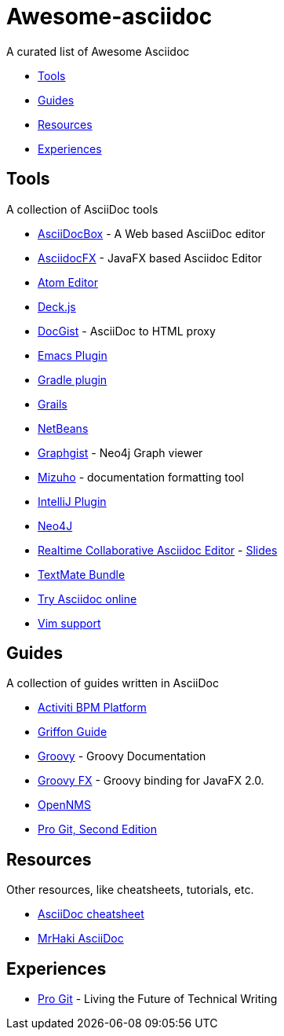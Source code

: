 = Awesome-asciidoc

A curated list of Awesome Asciidoc

* <<tools,Tools>>
* <<guides,Guides>>
* <<resources,Resources>>
* <<experiences,Experiences>>

== Tools

A collection of AsciiDoc tools

* http://espadrine.github.io/AsciiDocBox/[AsciiDocBox] - A Web based AsciiDoc editor
* https://github.com/rahmanusta/AsciidocFX[AsciidocFX] - JavaFX based Asciidoc Editor
* https://github.com/asciidoctor/atom-asciidoc-preview[Atom Editor]
* http://houqp.github.io/asciidoc-deckjs/[Deck.js]
* http://gist.asciidoctor.org/[DocGist] - AsciiDoc to HTML proxy
* http://www.emacswiki.org/AsciiDoc[Emacs Plugin]
* https://github.com/asciidoctor/asciidoctor-gradle-plugin[Gradle plugin]
* https://github.com/kenliu/grails-asciidoc[Grails]
* https://github.com/GeertjanWielenga/AsciidoctorJ4NB[NetBeans]
* http://gist.neo4j.org/[Graphgist] - Neo4j Graph viewer
* https://github.com/FooBarWidget/mizuho[Mizuho] - documentation formatting tool
* https://plugins.jetbrains.com/plugin/7391[IntelliJ Plugin]
* https://github.com/neo4j-contrib/asciidoc-slides[Neo4J]
* http://wildfly-mgreau.rhcloud.com/ad-editor/[Realtime Collaborative Asciidoc Editor] - http://mgreau.com/slides/websocket-asciidoctor/DevNation2014/slides.html[Slides]
* https://github.com/zuckschwerdt/asciidoc.tmbundle[TextMate Bundle]
* http://www.compileonline.com/try_asciidoc_online.php[Try Asciidoc online]
* http://www.methods.co.nz/asciidoc/chunked/ape.html[Vim support]

== Guides

A collection of guides written in AsciiDoc

* https://github.com/Activiti/Activiti/tree/master/userguide/src/en[Activiti BPM Platform]
* https://github.com/griffon/griffon/tree/master/docs/griffon-guide/src/asciidoc[Griffon Guide]
* https://github.com/groovy/groovy-core/tree/master/src/spec/doc[Groovy] - Groovy Documentation
* http://groovyfx.org/docs/index.html[Groovy FX] - Groovy binding for JavaFX 2.0.
* https://github.com/OpenNMS/opennms/tree/develop/opennms-doc/guide-admin/src/asciidoc/text/poller[OpenNMS]
* https://github.com/progit/progit2[Pro Git, Second Edition]


== Resources

Other resources, like cheatsheets, tutorials, etc.

* http://powerman.name/doc/asciidoc[AsciiDoc cheatsheet]
* http://mrhaki.blogspot.nl/search/label/Asciidoc[MrHaki AsciiDoc]

== Experiences

* https://medium.com/@chacon/living-the-future-of-technical-writing-2f368bd0a272[Pro Git] - Living the Future of Technical Writing
